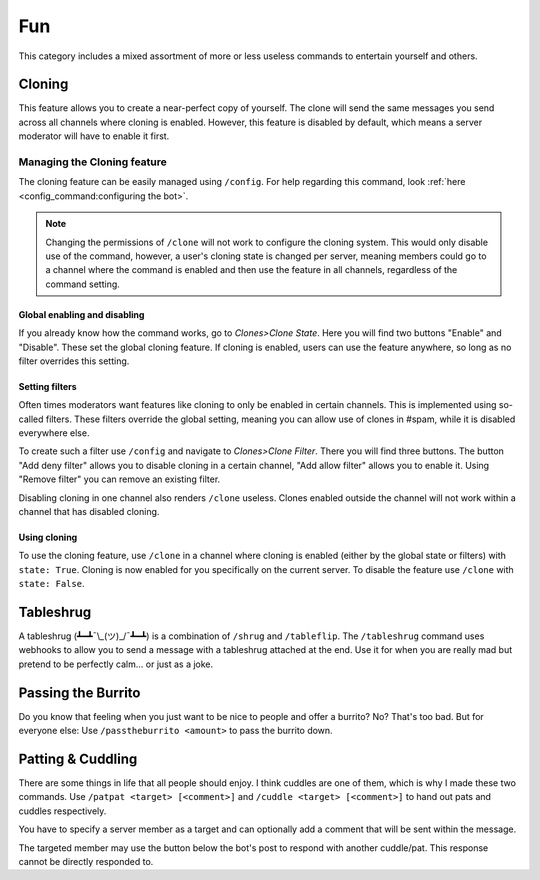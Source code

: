 Fun
=================================================
This category includes a mixed assortment of more or less useless commands to entertain yourself and others.

Cloning
***************************************
.. image:: _static/fun/cloning_sample.png
    :width: 300
    :alt: A sample conversation using clones, which is definitely not self-indulgent at all.
    :align: right

This feature allows you to create a near-perfect copy of yourself.
The clone will send the same messages you send across all channels where cloning is enabled.
However, this feature is disabled by default, which means a server moderator will have to enable it first.

Managing the Cloning feature
~~~~~~~~~~~~~~~~~~~~~~~~~~~~~~~~~~~~
The cloning feature can be easily managed using ``/config``. 
For help regarding this command, look :ref:`here <config_command:configuring the bot>`.

.. note:: 
    Changing the permissions of ``/clone`` will not work to configure the cloning system.
    This would only disable use of the command, however, a user's cloning state is changed per server, meaning members could go to a channel where the command is enabled and then use the feature in all channels, regardless of the command setting.

Global enabling and disabling
-------------------------------
If you already know how the command works, go to *Clones>Clone State*.
Here you will find two buttons "Enable" and "Disable". 
These set the global cloning feature. 
If cloning is enabled, users can use the feature anywhere, so long as no filter overrides this setting.

Setting filters
--------------------------------
.. image:: _static/fun/cloning_filters.png
    :width: 300
    :align: right
    :alt: The clone filter branch. It features 3 buttons "Add deny filter", "Add allow filter", and "Remove filter". The channel #general has a deny filter.

Often times moderators want features like cloning to only be enabled in certain channels.
This is implemented using so-called filters.
These filters override the global setting, meaning you can allow use of clones in #spam, while it is disabled everywhere else.

To create such a filter use ``/config`` and navigate to *Clones>Clone Filter*.
There you will find three buttons.
The button "Add deny filter" allows you to disable cloning in a certain channel, "Add allow filter" allows you to enable it.
Using "Remove filter" you can remove an existing filter.

Disabling cloning in one channel also renders ``/clone`` useless. 
Clones enabled outside the channel will not work within a channel that has disabled cloning.

Using cloning
--------------------------------
To use the cloning feature, use ``/clone`` in a channel where cloning is enabled (either by the global state or filters)
with ``state: True``. Cloning is now enabled for you specifically on the current server.
To disable the feature use ``/clone`` with ``state: False``.

Tableshrug
***************************************
A tableshrug (┻━┻¯\\_(ツ)_/¯┻━┻) is a combination of ``/shrug`` and ``/tableflip``.
The ``/tableshrug`` command uses webhooks to allow you to send a message with a tableshrug attached at the end.
Use it for when you are really mad but pretend to be perfectly calm... or just as a joke.

Passing the Burrito
***************************************
.. image:: https://cdn.discordapp.com/attachments/734461254747553826/754372969890840627/image0-29.gif
    :alt: Passing down the burrito. Sadly you can't see that. Instead, have this cat: 🐈

Do you know that feeling when you just want to be nice to people and offer a burrito?
No? That's too bad. But for everyone else: Use ``/passtheburrito <amount>`` to pass the burrito down.

Patting & Cuddling
***************************************
.. image:: _static/fun/pats.png
    :alt: Pats are nice. Here you would see me patting the Public Beta. You'd also see a button allowing the Public Beta to respond. Sadly, you can't see any of it.
    :height: 300
.. image:: _static/fun/cuddles.png
    :alt: Cuddles are nice and cuddling bots should be accepted form as well. You could also see a green button here, that would allow the Public Beta to respond with more hugs.
    :height: 300

There are some things in life that all people should enjoy. I think cuddles are one of them, which is why I made these two commands.
Use ``/patpat <target> [<comment>]`` and ``/cuddle <target> [<comment>]`` to hand out pats and cuddles respectively.

You have to specify a server member as a target and can optionally add a comment that will be sent within the message.

The targeted member may use the button below the bot's post to respond with another cuddle/pat.
This response cannot be directly responded to.